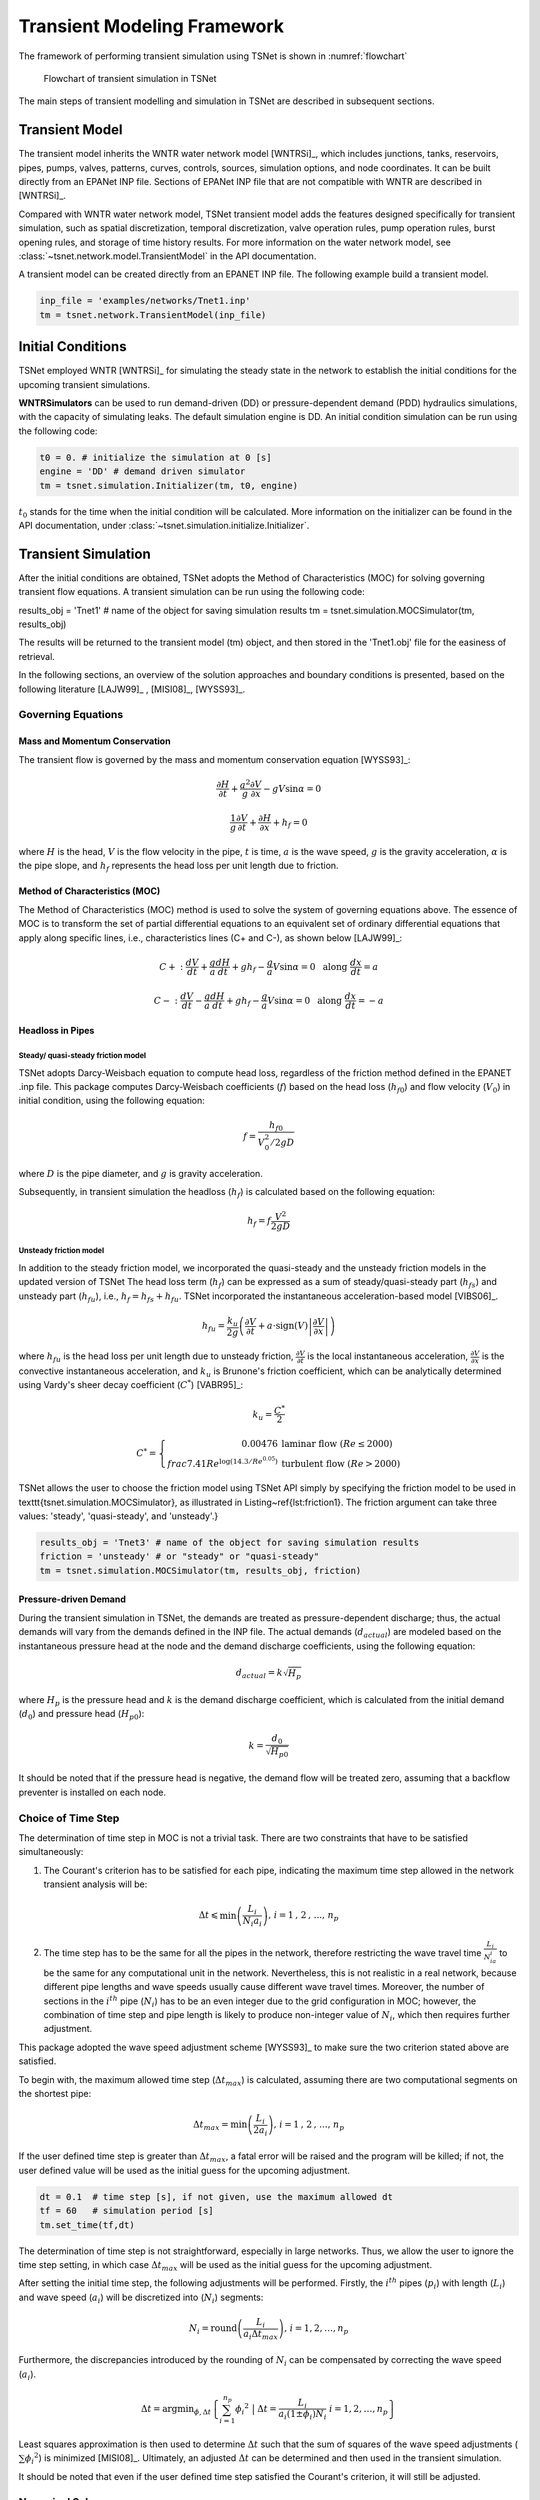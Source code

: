 ==================================
Transient Modeling Framework
==================================
The framework of performing transient simulation using TSNet is shown in :numref:`flowchart`

.. _flowchart:
.. figure:: figures/flowchart.png
   :width: 400
   :alt: flowchart

   Flowchart of transient simulation in TSNet

The main steps of transient modelling and simulation in TSNet
are described in subsequent sections.


Transient Model
---------------

The transient model inherits the
WNTR water network model [WNTRSi]_,
which includes
junctions, tanks, reservoirs, pipes, pumps, valves,
patterns,
curves,
controls,
sources,
simulation options,
and node coordinates.
It can be built directly from an EPANet INP file.
Sections of EPANet INP file that are not compatible with WNTR are
described in [WNTRSi]_.

Compared with WNTR water network model,
TSNet transient model adds the features
designed specifically for transient simulation, such as
spatial discretization,
temporal discretization,
valve operation rules,
pump operation rules,
burst opening rules, and
storage of time history results.
For more information on the water network model, see
:class:`~tsnet.network.model.TransientModel` in the API documentation.

A transient model can be created directly from an EPANET INP file.
The following example build a transient model.


.. code:: python

    inp_file = 'examples/networks/Tnet1.inp'
    tm = tsnet.network.TransientModel(inp_file)


Initial Conditions
------------------

TSNet employed WNTR [WNTRSi]_ for simulating the steady state
in the network to establish the initial conditions for
the upcoming transient simulations.

**WNTRSimulators** can be used to run demand-driven (DD) or
pressure-dependent demand (PDD) hydraulics simulations, with the
capacity of simulating leaks. The default simulation engine is DD.
An initial condition simulation can be run using the following code:

.. code:: python

    t0 = 0. # initialize the simulation at 0 [s]
    engine = 'DD' # demand driven simulator
    tm = tsnet.simulation.Initializer(tm, t0, engine)

:math:`t_0` stands for the time when the initial condition will be
calculated. More information on the initializer can be found in
the API documentation, under
:class:`~tsnet.simulation.initialize.Initializer`.



Transient Simulation
---------------------------------

After the initial conditions are obtained, TSNet adopts
the Method of Characteristics (MOC)
for solving governing transient flow equations.
A transient simulation can be run using the following code:

.. code:: python

results_obj = 'Tnet1' # name of the object for saving simulation results
tm = tsnet.simulation.MOCSimulator(tm, results_obj)


The results will be returned to the transient model (tm) object,
and then stored in the 'Tnet1.obj' file for the easiness of retrieval.

In the following sections, an overview of the solution approaches
and boundary conditions is presented,
based on the following literature [LAJW99]_ , [MISI08]_, [WYSS93]_.

Governing Equations
""""""""""""""""""""""""""""""""""""""""""

Mass and Momentum Conservation
^^^^^^^^^^^^^^^^^^^^^^^^^^^^^^

The transient flow is governed by the mass and momentum conservation
equation [WYSS93]_:

.. math::
    \frac{\partial H}{\partial t} + \frac{a^2}{g} \frac{\partial V}{\partial x} - gV\sin \alpha = 0

    \frac{1}{g}\frac{\partial V}{\partial t} + \frac{\partial H}{\partial x} + h_f = 0

where
:math:`H` is the head,
:math:`V` is the flow velocity in the pipe,
:math:`t` is time,
:math:`a` is the wave speed,
:math:`g` is the gravity acceleration,
:math:`\alpha` is the pipe slope,
and :math:`h_f` represents the head loss per unit length due to friction.

Method of Characteristics (MOC)
^^^^^^^^^^^^^^^^^^^^^^^^^^^^^^^

The Method of Characteristics (MOC) method is used to solve the system of
governing equations above. The essence of MOC is to transform the set of
partial differential equations to an equivalent set of ordinary differential
equations that apply along specific lines, i.e., characteristics lines
(C+ and C-), as shown below [LAJW99]_:

.. math::
    C+: \ \ \ \frac{dV}{dt} + \frac{g}{a} \frac{dH}{dt} + g h_f - \frac{g}{a}V\sin\alpha = 0
   \ \  \  \text{  along  } \frac{dx}{dt} = a

    C-: \ \  \  \frac{dV}{dt} - \frac{g}{a} \frac{dH}{dt} + g h_f - \frac{g}{a}V\sin\alpha = 0
   \ \  \ \text{  along  } \frac{dx}{dt} = -a


Headloss in Pipes
^^^^^^^^^^^^^^^^^

Steady/ quasi-steady friction model
~~~~~~~~~~~~~~~~~~~~~~~~~~~~~~~~~~~
TSNet adopts Darcy-Weisbach equation to compute head loss, regardless of the
friction method defined in the EPANET .inp file. This package computes
Darcy-Weisbach coefficients (:math:`f`) based on the head loss
(:math:`{h_f}_0`) and flow velocity (:math:`V_0`) in initial condition,
using the following equation:

.. math::
    f = \frac{{h_f}_0}{V_0^2/2gD}

where
:math:`D` is the pipe diameter,
and :math:`g` is gravity acceleration.

Subsequently, in transient simulation the headloss (:math:`h_f`) is calculated
based on the following equation:

.. math::
    h_f = f\frac{V^2}{2gD}

Unsteady friction model
~~~~~~~~~~~~~~~~~~~~~~~

In addition to the steady friction model, we incorporated the quasi-steady and
the unsteady friction models in the updated version of TSNet
The head loss term (:math:`h_f`) can be expressed as a sum of steady/quasi-steady part (:math:`{h_f}_s`) and
unsteady part (:math:`{h_f}_u`), i.e., :math:`h_f={h_f}_s+ {h_f}_u`.
TSNet incorporated the instantaneous acceleration-based model [VIBS06]_.

.. math::
    {h_f}_u = \frac{k_u}{2g} \left( \frac{\partial V}{\partial t} + a \cdot \mbox{sign}(V) \left| \frac{\partial V}{\partial x}\right| \right)


where
:math:`{h_f}_u` is the head loss per unit length due to unsteady friction,
:math:`\frac{\partial V}{\partial t}` is the local instantaneous acceleration,
:math:`\frac{\partial V}{\partial x}` is the convective instantaneous acceleration, and
:math:`k_u` is Brunone's friction coefficient, which can be analytically determined using
Vardy's sheer decay coefficient (:math:`C^*`) [VABR95]_:

.. math::
    k_u = \frac{C^*}{2}

    C^* = \left\{ \begin{array}{rl}
        0.00476 & \mbox{laminar flow } (Re \leq 2000)\\
        frac{7.41}{Re^{\log{(14.3/Re^{0.05})}}} & \mbox{turbulent flow } (Re > 2000)
    \end{array} \right.

TSNet allows the user to choose the friction model using TSNet API simply by specifying
the friction model to be used in \texttt{tsnet.simulation.MOCSimulator}, as illustrated
in Listing~\ref{lst:friction1}.
The friction argument can take three values: 'steady', 'quasi-steady', and 'unsteady'.}

.. code:: python

    results_obj = 'Tnet3' # name of the object for saving simulation results
    friction = 'unsteady' # or "steady" or "quasi-steady"
    tm = tsnet.simulation.MOCSimulator(tm, results_obj, friction)


Pressure-driven Demand
^^^^^^^^^^^^^^^^^^^^^^^

During the transient simulation in TSNet, the demands are treated as
pressure-dependent discharge; thus, the actual demands will vary from
the demands defined in the INP file.
The actual demands (:math:`d_{actual}`) are modeled based on the
instantaneous pressure head at the node and the demand discharge coefficients,
using the following equation:

.. math::
    d_{actual} = k \sqrt{H_p}

where :math:`H_p` is the pressure head
and :math:`k` is the demand discharge coefficient,
which is calculated from the initial demand (:math:`d_0`)
and pressure head (:math:`{H_p}_0`):

.. math::
    k = \frac{d_0}{\sqrt{{H_p}_0}}

It should be noted that if the pressure head is negative,
the demand flow will be treated zero,
assuming that a backflow preventer is installed on each node.


Choice of Time Step
"""""""""""""""""""

The determination of time step in MOC is not a trivial task. There are two
constraints that have to be satisfied simultaneously:

1.  The Courant's criterion has to be satisfied for each pipe,
    indicating the maximum time step allowed in the network transient analysis
    will be:

.. math::
    \Delta t \leqslant \min{\left(\frac{L_i}{N_i a_i}\right)} \text{,       }
    i = 1 \text{, } 2 \text{, ..., } n_p

2.  The time step has to be the same for all the pipes in the network, therefore
    restricting the wave travel time :math:`\frac{L_i}{N_ia_i}` to be the same
    for any computational unit in the network. Nevertheless, this is not
    realistic in a real network, because different pipe lengths
    and wave speeds usually cause different wave travel times. Moreover,
    the number of sections in the :math:`i^{th}` pipe (:math:`N_i`) has to
    be an even integer due to the grid configuration in MOC; however, the
    combination of time step and pipe length is likely to produce
    non-integer value of :math:`N_i`, which then requires further adjustment.

This package adopted the wave speed adjustment scheme  [WYSS93]_ to make
sure the two criterion stated above are satisfied.

To begin with, the maximum allowed time step (:math:`{\Delta t}_{max}`) is
calculated, assuming there are two computational segments on the shortest pipe:

.. math::
    \Delta t_{max} = \min{\left(\frac{L_i}{2a_i}\right)} \text{,       }
    i = 1 \text{, } 2 \text{, ..., } n_p

If the user defined time step is greater than :math:`{\Delta t}_{max}`, a
fatal error will be raised and the program will be killed; if not, the
user defined value will be used as the initial guess for the upcoming
adjustment.

.. code:: python

    dt = 0.1  # time step [s], if not given, use the maximum allowed dt
    tf = 60   # simulation period [s]
    tm.set_time(tf,dt)

The determination of time step is not
straightforward, especially in large networks.
Thus, we allow the user
to ignore the time step setting, in which case
:math:`{\Delta t}_{max}` will be used as the initial guess for the upcoming adjustment.

After setting the initial time step, the following adjustments will be performed.
Firstly,
the :math:`i^{th}` pipes (:math:`p_i`) with length (:math:`L_i`) and wave
speed (:math:`a_i`) will be discretized into (:math:`N_i`) segments:

.. math::
    N_i =  \text{round}\left(\frac{L_i}{a_i \Delta t_{max}}\right) \text{,       }
     i = 1, 2, \dots, n_p

Furthermore, the discrepancies introduced by the rounding of :math:`N_i`
can be compensated by correcting the wave speed (:math:`a_i`).

.. math::
    \Delta t = \mbox{argmin}_{\phi,\Delta t}{\left \{\sum_{i=1}^{n_p}{{\phi_i}^2} \ \ \big | \ \  \Delta t = \frac{L_i}{a_i(1 \pm \phi_i)N_i} \ \ i = 1, 2, \dots, n_p \right\} }

Least squares approximation is then used to determine :math:`\Delta t`
such that the sum of squares of the wave speed adjustments
(:math:`\sum{{\phi_i}^2}`) is minimized [MISI08]_.
Ultimately, an adjusted
:math:`\Delta t` can be determined and then used in the transient simulation.

It should be noted that even if the user defined time step satisfied the
Courant's criterion, it will still be adjusted.


Numerical Scheme
"""""""""""""""""""
The explicit MOC technique adopted to solve the compatibility equations
is explained in a simple network.
:numref:`MOC_grid_net` illustrates a simple piped network
and the corresponding MOC characteristic grid on the x-t plane.
Boundary nodes (represented by the void circles),
are defined by the physical elements in the network (or any discontinuity),
such as tanks, junctions, valves,  pumps, leaks and bursts.
Inner nodes (represented by solid circles) are numerically specified to divide a single
pipe into several segments, i.e., *computational units*, so that the propagation of pressure waves
can be properly modeled.
The heads, :math:`H`, and flow velocities, :math:`V`, are computed for each computational node,
either boundary or inner node, and at each time based on the information at a previous time.
Depending on the type of the computational node (i.e. inner or boundary)
and the specific boundary condition,
the flows and heads may be allocated and computed differently.
:numref:`MOC_grid` shows a general example of two computational units for computing flow velocities and heads.
Note that for inner nodes, where there is no change in pipe or flow conditions,
:math:`H_2^t = H_3^t` and :math:`V_2^t = V_3^t`.
Otherwise, additional head/flow boundary conditions will be introduced between points 2 and 3
in addition to the two compatibility equations.
Detailed descriptions about different boundary conditions are discussed in the next section.


.. _MOC_grid_net:
.. figure:: figures/MOC_grid_net.png
   :width: 600
   :alt: MOC_grid_net

   Topology of a simple network


.. _MOC_grid:
.. figure:: figures/MOC_grid.png
   :width: 400
   :alt: MOC_grid

   MOC characteristic grids in x-t plane for two adjacent computational units


Steady/quasi-steady Friction Model
^^^^^^^^^^^^^^^^^^^^^^^^^^^^^^^^^^

The solution of the compatibility equations is achieved by integrating
the above equations along specific characteristic lines of the numerical grid,
which are solved to compute the head and flow velocity, :math:`H_i^t,V_i^t`,
at new point in time and space given that the conditions at the previous time step are known.
The two characteristic equations describing the hydraulic transients with steady friction model
(:math:`h_f = {h_f}_s = f\frac{V^2}{2gD}`) are discretized and formulated as:

.. math::
 C+:  &\qquad {} (V_i^t - V_{i-1}^{t-1}) + \frac{g}{a} (H_i^{t} - H_{i-1}^{t-1} )
                + \frac{f\Delta t}{2D}V_{i-1}^{t-1} |V_{i-1}^{t-1}|
                + \frac{g\Delta t}{a} V_{i-1}^{t-1}\sin\alpha= 0 \label{eq:c1}

 C-:  &\qquad {} (V_i^t - V_{i+1}^{t-1}) - \frac{g}{a} (H_i^{t} - H_{i+1}^{t-1} )
                - \frac{f\Delta t}{2D}V_{i+1}^{t-1} |V_{i+1}^{t-1}|
                - \frac{g\Delta t}{a}  V_{i+1}^{t-1}\sin\alpha= 0 \label{eq:c2}

Once the MOC characteristic grid and numerical scheme are established,
the explicit time marching MOC scheme can be conducted in the computational units shown
in :numref:`MOC_grid` as follows:

*   First, given initial conditions, the heads and flow velocities
    at all computational nodes are known, and are updated for the next time step,
    i.e. :math:`H_2^{t}, V_2^{t}, H_3^{t}`,
    and :math:`V_3^{t}` will be updated based on
    :math:`H_1^{t-1}, V_1^{t-1}, H_4^{t-1},` and :math:`V_4^{t-1}`.

*   Then, the relation between :math:`H_2^t` and :math:`V_2^t` with known
    :math:`H_1^{t-1}, V_1^{t-1}`, and properties of the computation unit 1,
    such as wave speed (:math:`a_1`) and friction factor(:math:`f_1`) are established
    along the positive characteristic line (:math:`C^+`):

    .. math::
        V_2^t + \frac{g}{a_1} H_2^t = V_1^{t-1} + \frac{g}{a_1} H_1^{t-1}
        -\frac{f_1\Delta t}{2D_1}V_1^{t-1} |V_1^{t-1}| +  \frac{g\Delta t}{a_1} V_1^{t-1}\sin\alpha_1


*   Similarly, :math:`H_3^t` and :math:`V_3^t` is updated using the compatibility equations
    along the negative characteristic line (:math:`C^-`) and
    conditions at previous time step, :math:`H_4^{t-1}, V_4^{t-1}` :

    .. math::
        V_3^t - \frac{g}{a_2} H_3^t = -V_4^{t-1} + \frac{g}{a_2} H_4^{t-1}
        + \frac{f_2\Delta t}{2D_2}V_4^{t-1} |V_4^{t-1}| - \frac{g \Delta t}{a_2} V4^{t-1}\sin\alpha_2

*   Subsequently, the system of equations is supplemented using
    the boundary conditions at the node connecting the two computation units,
    such as energy equations that specify the relation between :math:`H_2^t` and :math:`H_3^t`
    and continuity equations for :math:`V_2^t` and :math:`V_3^t`.
    Different boundary conditions can be defined to characterize different connections,
    including valves, pumps, surge tanks, and pipe-to-pipe junctions with/or without
    leak, burst, and demand.
    For example, if the connection is a pipe-to-pipe junction with a leak, the boundary conditions
    can be defined as:

    .. math::
        H_2^t = H_3^t;   V_2^t A_1  = V_3^t A_2 + k_l \sqrt{H_2^t}

    where, :math:`k_l` is the leakage coefficient and
    :math:`A_1, A_2` are the cross-sectional area of computation units 1 and 2, respectively.
    More boundary conditions are discussed in the next section.

*   Ultimately, the system of equations containing compatibility equations,
    and the two boundary conditions
    can be solved for the four unknowns, i.e.,:math:`H_2^t, V_2^t, H_3^t`, and :math:`V_3^t`,
    thus completing the time marching from :math:`t-1` to :math:`t`.

Unsteady Friction Model
^^^^^^^^^^^^^^^^^^^^^^^^^^^^^^^^^^

The local (:math:`\frac{\partial{V}}{\partial{x}}`)
and convective instantaneous (:math:`\frac{\partial{V}}{\partial{t}}`)acceleration terms
are approximated using finite-difference schemes
on the characteristic grid, as shown in :numref:`MOC_grid_unsteady`.
The explicit fist-order finite difference scheme is implemented such that the computation
of the acceleration terms does not interact with adjacent computational sections,
thus preserving the original structure of the MOC scheme. %as shown in :numref:`MOC_grid_unsteady`.
Mathematically, the acceleration terms along positive and negative characteristic lines can
be represented as:

.. math::
    \begin{align}
    C^+: & \frac{\partial{V}}{\partial{t}}^+ = \frac{V_1^{t-1}-V_1^{t-2}}{\Delta t}
        & \frac{\partial{V}}{\partial{x}}^+ = \frac{V_2^{t-1}-V_1^{t-1}}{\Delta x} \\
    C^-: & \frac{\partial{V}}{\partial{t}}^- = \frac{V_4^{t-1}-V_4^{t-2}}{\Delta t}
        & \frac{\partial{V}}{\partial{x}}^- = \frac{V_4^{t-1}-V_3^{t-1}}{\Delta x}
    \end{align}


.. _MOC_grid_unsteady:
.. figure:: figures/MOC_grid_unsteady.png
   :width: 400
   :alt: MOC_grid_unsteady

   MOC characteristic grid with finite difference unsteady friction

Subsequently, the formulation of unsteady friction can be incorporated into
the compatibility equations with
additional terms describing the instantaneous acceleration-based unsteady friction model,
as below:

.. math::

    C+:  \qquad {}(V_i^t - V_{i-1}^{t-1}) + \frac{g}{a} (H_i^{t} - H_{i-1}^{t-1} )
            + \frac{g}{a} \Delta t V_{i-1}^{t-1}\sin\alpha
            + \frac{f\Delta x}{2D}V_{i-1}^{t-1} |V_{i-1}^{t-1}|\\
            + \frac{k_u}{2g} \left[ (V_{i-1}^{t-1} - V_{i-1}^{t-2}) +
            \mbox{sign}(V_{i-1}^{t-1}) \left|V_i^{t-1} - V_{i-1}^{t-1} \right| \right] = 0



    C-:  \qquad {} (V_i^t - V_{i+1}^{t-1}) - \frac{g}{a} (H_i^{t} - H_{i+1}^{t-1} )
            + \frac{g}{a} \Delta t V_{i+1}^{t-1}\sin\alpha
            - \frac{f\Delta x}{2D}V_{i+1}^{t-1} |V_{i+1}^{t-1}|\\
            - \frac{k_u}{2g} \left[ (V_{i+1}^{t-1} - V_{i+1}^{t-2}) +
            \mbox{sign}(V_{i+1}^{t-1}) \left|V_{i+1}^{t-1} - V_{i}^{t-1} \right| \right]  = 0



Boundary Conditions
"""""""""""""""""""


Valve Operations
^^^^^^^^^^^^^^^^^^^^^^^^^^^^^^^^^^^^^

.. Two types of valve are included in TSNet: end valve, located on the boundary
    of a network, and inline valve, located in the middle of the network and
    connected by one pipe on each end.

Valve operations, including closure and opening, are supported in TSNet.
The default valve shape is gate valve, the valve characteristics curve
of which is defined according to [STWV96]_.
The following examples illustrate how to perform valve operations.

Valve closure can be simulated by defining
the valve closure start time (:math:`ts`),
the operating duration (:math:`t_c`),
the valve open percentage when the closure is completed (:math:`se`),
and the closure constant (:math:`m`), which characterizes
the shape of the closure curve.
These parameters essentially define the valve closure curve.
For example, the code below will yield the blue curve
shown in :numref:`valve_closure`.
If the closure constant (:math:`m`) is
instead set to :math:`2`, the valve curve will then correspond to the
orange curve in :numref:`valve_closure`.


.. code:: python

  tc = 1 # valve closure period [s]
  ts = 0 # valve closure start time [s]
  se = 0 # end open percentage [s]
  m = 1 # closure constant [dimensionless]
  valve_op = [tc,ts,se,m]
  tm.valve_closure('VALVE',valve_op)

.. _valve_closure:
.. figure:: figures/valve_closure.png
   :width: 500
   :alt: valve_closure

   Valve closure operating rule

Furthermore, valve opening can be simulated by defining a similar set of
parameters related to the valve opening curve. The valve opening curves
with :math:`m=1` and :math:`m=2` are illustrated in :numref:`valve_opening`.

.. code:: python

  tc = 1 # valve opening period [s]
  ts = 0 # valve opening start time [s]
  se = 1 # end open percentage [s]
  m = 1 # opening constant [dimensionless]
  valve_op = [tc,ts,se,m]
  tm.valve_opening('VALVE',valve_op)


.. _valve_opening:
.. figure:: figures/valve_opening.png
   :width: 500
   :alt: valve_opening

   Valve opening operating rule


Pump Operations
^^^^^^^^^^^^^^^^

The TSNet also includes the capability to perform controlled pump operations
by specifying how the pump rotation speed changes over time.
Explicitly, during pump start-up, the rotational speed of the pump
is increased based on the user defined operating rule.
The pump is then modeled using the two compatibility equations,
a continuity equation, the pump characteristic curve at given rotation speed,
and the affinity laws [LAJW99]_, thus resulting in
the rise of pump flowrate and the addition of mechanical energy.
Conversely, during pump shut-off, as the rotational speed of the pump
decreased according to the user defined operating rule,
the pump flowrate and the addition of mechanical energy decline.
However, pump shut-off due to power failure,
when the reduction of pump rotation speed
depends on the characteristics of the pump (such as the rotate moment of inertia),
has not been included yet.

The following example shows how to add pump shut-off event to the network,
where the parameters are defined in the same manner as in valve closure:

.. code:: python

    tc = 1 # pump closure period
    ts = 0 # pump closure start time
    se = 0 # end open percentage
    m = 1 # closure constant
    pump_op = [tc,ts,se,m]
    tm.pump_shut_off('PUMP2', pump_op)

Correspondingly, the controlled pump opening can be simulated using:

.. code:: python

  tc = 1 # pump opening period [s]
  ts = 0 # pump opening start time [s]
  se = 1 # end open percentage [s]
  m = 1 # opening constant [dimensionless]
  pump_op = [tc,ts,se,m]
  tm.pump_start_up('PUMP2',pump_op)

It should be noted that a check valve is assumed in each pump, indicating
that the reverse flow will be prevented immediately.


Leaks
^^^^^^^

In TSNet, leaks and bursts are assigned to the network nodes.
A leak is defined by specifying the leaking node name and the
emitter coefficient (:math:`k_l`):

.. code:: python

    emitter_coeff = 0.01 # [ m^3/s/(m H20)^(1/2)]
    tm.add_leak('JUNCTION-22', emitter_coeff)


Existing leaks should be included in the initial condition solver
(WNTR simulator);
thus, it is necessary to define the leaks before calculating
the initial conditions.
For more information about the inclusion of leaks in steady state
calculation, please refer to WNTR documentation [WNTRSi]_.
During the transient simulation, the leaking node is modeled
using the two compatibility equations, a continuity equation, and an orifice
equation which quantifies the leak discharge (:math:`Q_l`):

.. math::
    Q_l = k_l \sqrt{{H_p}_l}

where :math:`{H_p}_l` is the pressure head at the leaking node.
Moreover, if the pressure head is negative, the leak discharge
will be set to zero, assuming a backflow preventer is installed
on the leaking node.


Bursts
^^^^^^

The simulation of burst and leaks is very similar. They share similar
set of governing equations. The only difference is that the burst opening
is simulated only during the transient calculation and not included in the
initial condition calculation.
In other words, using burst, the user can model new and evolving condition,
while the leak model simulates an existing leak in the system.
In TSNet, the burst is assumed to be developed
linearly, indicating that the burst area increases linearly from zero to
a size specified by the user during the specified time period.
Thus, a burst event can be modeled by defining the start and end time of the
burst, and the final emitter coefficient when the burst
is fully developed:

.. code:: python

    ts = 1 # burst start time
    tc = 1 # time for burst to fully develop
    final_burst_coeff = 0.01 # final burst coeff [ m^3/s/(m H20)^(1/2)]
    tm.add_burst('JUNCTION-20', ts, tc, final_burst_coeff)


Surge tanks
^^^^^^^^^^^^

The modeling of water hammer protection devices, including the open and closed surge tanks,
are also incorporated in TSNet.
n open surge tank is modeled as an open chamber connected directly to a pipeline
and is open to the atmosphere [WYSS93]_.
Initially, the water head (:math:`z`) in the tank equals to the hydraulic head in the upstream pipeline.
During transient simulation, the open surge tank moderates pressure transients by
storing the excess water when a pressure jump occurs in the pipeline connection, or supplying water
in the event of a pressure drop.
Then, the boundary conditions at the open surge tank can be formulated as:

.. _open_surge:
.. math::
    &V_2^t A_1 - V_3^t A_2 = Q_T^t &\mbox{continuity} \label{eq:open_bod12}

    &H_2^t = H_3^t &\mbox{energy conservation} \label{eq:open_bod22}

    &H_2^t = z^t &\mbox{energy conservation} \label{eq:open_bod32}

    &z^t = z^{t-1} + \frac{\Delta t }{a A_T}\left(Q_T^t + Q_T^{t-1}\right) &\mbox{tank water level}


where :math:`Q_T` is the flow rate into the surge tank,
:math:`z` is the water level in the surge tank, and
:math:`A_T` is the cross-sectional area of the surge tank.
With six equations (two compatity equations and six boundary conditions)
and six unknowns (:math:`V_2^t, V_3^t, H_2^t, H_3^t, z^t, Q_T^t`),
the above system of equations can be solved at each time step.
Other devices can be modeled as well by defining the corresponding boundary conditions to
replace :numref:`open_surge`.


Next we describe how the user can define open surge tanks in TSNet.
In TSNet, an open surge tank is assumed to exhibit infinite height so that the tank never overflows.
The user can add an open surge tank to an existing network in the TSNet model by defining the desired
location and the cross-sectional area of the surge tank, as shown:

.. code:: python

    tank_node = 'JUNCTION-90'
    tank_area = 10   # tank cross sectional area [m^2]
    tm.add_surge_tank(tank_node, [tank_area], 'open')


Although the infinite height assumption is not realistic, due to the modeling simplicity,
open surge tanks can serve an good initial approach for investigating the placement of surge protection devices.
In fact, the major disadvantages of open surge tanks is that it typically cannot accommodate
large pressure transients unless the tank is excessively tall and large, which limits its usefulness.

Hence, we also included closed surge tank, i.e., air chamber,
in TSNet as more realistic water hammer protection devices.
An air chamber is a relatively small sealed vessel with compressed air at its top and
water in the bottom [WYSS93]_.
During transient simulation, the closed surge tank also moderates pressure transients
by slowing down the deceleration or the acceleration of water flow. For example, when pressure
in the upstream connection increases, water flows into the tank, water level in the tank increases,
air volume compresses, and air pressure increases,
thus slowing down the acceleration of the water inflow into the tank and the increase in pressure.
Similarly, when pressure in the upstream connection drops, water flows from the tank,
then water level in the chamber decreases, air volume increases, and air pressure decreases,
thus slowing the deceleration of the water flow and the decrease of pressure head.
The boundary conditions characterizing close surge tank in the computational units
shown in :numref:`MOC_grid` are formulated as:

.. math::
    & V_2^t A_1 - V_3^t A_2 = Q_T^t &\mbox{continuity}

    & H_2^t = H^3_t &\mbox{energy conservation}

    & H_A^t = H2^t + H_b - z_t &\mbox{energy conservation}

    & z^t = z^{t-1} + \frac{\Delta t }{a A_T}\left(Q_T^t + Q_T^{t-1}\right) &\mbox{tank water level}

    & H_A^t \mathcal{V}_A^t = \mbox{constant} &\mbox{perfect gas law}

    & \mathcal{V}_A^t =  \mathcal{V}_A^{t-1} - A_T \left(z^t-z^{t-1}\right) &\mbox{tank air volume}


where ::math:`Q_T` is the flow rate into the surge tank,
::math:`z` is the water level in the surge tank,
::math:`H_A, \mathcal{V}_A` are the total head, and the volume of the air in the surge tank,
::math:`H_b` is the barometric pressure, and
::math:`A_T` is the cross-sectional area of the surge tank.}

The user can add a closed surge tank by specifying the location, cross-sectional area,
total height of the surge tank, and initial water height in the tank:

.. code::

    tank_node = 'JUNCTION-90'
    tank_area = 10   # tank cross sectional area [m^2]
    tank_height = 10  # tank height [m]
    water_height = 5  # initial water level [m]
    tm.add_surge_tank(tank_node, [tank_area,tank_height,water_height], 'closed')
